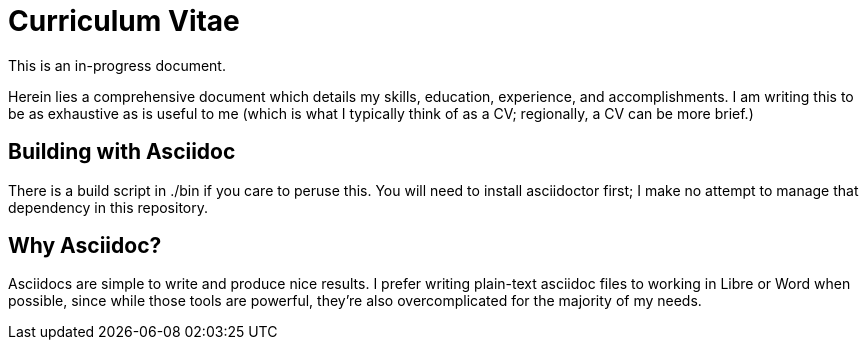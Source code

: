 = Curriculum Vitae

This is an in-progress document.

Herein lies a comprehensive document which details my skills, education, experience, and accomplishments. I am writing this to be as exhaustive as is useful to me (which is what I typically think of as a CV; regionally, a CV can be more brief.)

== Building with Asciidoc

There is a build script in ./bin if you care to peruse this. You will need to install asciidoctor first; I make no attempt to manage that dependency in this repository.

== Why Asciidoc?

Asciidocs are simple to write and produce nice results. I prefer writing plain-text asciidoc files to working in Libre or Word when possible, since while those tools are powerful, they're also overcomplicated for the majority of my needs.
